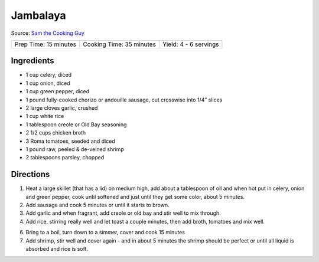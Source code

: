 Jambalaya
=========

Source: `Sam the Cooking Guy <https://www.thecookingguy.com/cookbook/sausage-and-crab-jambalaya-recipe>`__

+-----------------------+--------------------------+-----------------------+
| Prep Time: 15 minutes | Cooking Time: 35 minutes | Yield: 4 - 6 servings |
+-----------------------+--------------------------+-----------------------+

Ingredients
-----------
- 1 cup celery, diced 
- 1 cup onion, diced
- 1 cup green pepper, diced
- 1 pound fully-cooked chorizo or andouille sausage, cut crosswise into 1/4” slices
- 2 large cloves garlic, crushed
- 1 cup white rice
- 1 tablespoon creole or Old Bay seasoning
- 2 1/2 cups chicken broth
- 3 Roma tomatoes, seeded and diced
- 1 pound raw, peeled & de-veined shrimp 
- 2 tablespoons parsley, chopped

Directions
----------

1. Heat a large skillet (that has a lid) on medium high, add about a
   tablespoon of oil and when hot put in celery, onion and green pepper,
   cook until softened and just until they get some color, about 5 minutes.
2. Add sausage and cook 5 minutes or until it starts to brown.
3. Add garlic and when fragrant, add creole or old bay and stir well to mix 
   through.
4. Add rice, stirring really well and let toast a couple minutes, then add 
   broth, tomatoes and mix well.
6. Bring to a boil, turn down to a simmer, cover and cook 15 minutes
7. Add shrimp, stir well and cover again - and in about 5 minutes the shrimp 
   should be perfect or until all liquid is absorbed and rice is soft.
